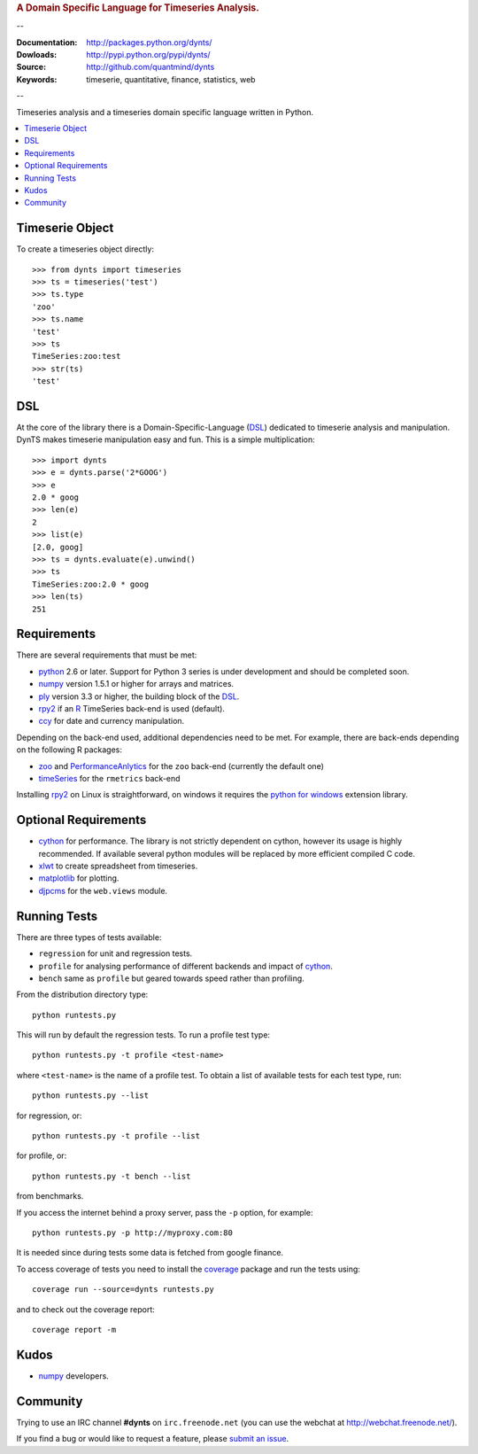 
.. rubric:: A Domain Specific Language for Timeseries Analysis.

--

:Documentation: http://packages.python.org/dynts/
:Dowloads: http://pypi.python.org/pypi/dynts/
:Source: http://github.com/quantmind/dynts
:Keywords: timeserie, quantitative, finance, statistics, web

--

Timeseries analysis and a timeseries domain specific language written in Python.


.. contents::
    :local:


Timeserie Object
========================

To create a timeseries object directly::

	>>> from dynts import timeseries
	>>> ts = timeseries('test')
	>>> ts.type
	'zoo'
	>>> ts.name
	'test'
	>>> ts
	TimeSeries:zoo:test
	>>> str(ts)
	'test'


DSL
=======
At the core of the library there is a Domain-Specific-Language (DSL_) dedicated
to timeserie analysis and manipulation. DynTS makes timeserie manipulation easy and fun.
This is a simple multiplication::
	
	>>> import dynts
	>>> e = dynts.parse('2*GOOG')
	>>> e
	2.0 * goog
	>>> len(e)
	2
	>>> list(e)
	[2.0, goog]
	>>> ts = dynts.evaluate(e).unwind()
	>>> ts
	TimeSeries:zoo:2.0 * goog
	>>> len(ts)
	251


Requirements
=====================
There are several requirements that must be met:

* python_ 2.6 or later. Support for Python 3 series is under development and should be completed soon.
* numpy_ version 1.5.1 or higher for arrays and matrices.
* ply_ version 3.3 or higher, the building block of the DSL_.
* rpy2_ if an R_ TimeSeries back-end is used (default).
* ccy_ for date and currency manipulation.

Depending on the back-end used, additional dependencies need to be met.
For example, there are back-ends depending on the following R packages:

* zoo_ and PerformanceAnlytics_ for the ``zoo`` back-end (currently the default one)
* timeSeries_ for the ``rmetrics`` back-end 

Installing rpy2_ on Linux is straightforward, on windows it requires the
`python for windows`__ extension library.

Optional Requirements
===============================

* cython_ for performance. The library is not strictly dependent on cython, however its usage
  is highly recommended. If available several python modules will be replaced by more efficient compiled C code.
* xlwt_ to create spreadsheet from timeseries.
* matplotlib_ for plotting.
* djpcms_ for the ``web.views`` module.

__ http://sourceforge.net/projects/pywin32/files/


.. _running-tests:

Running Tests
=================
There are three types of tests available:

* ``regression`` for unit and regression tests.
* ``profile`` for analysing performance of different backends and impact of cython_.
* ``bench`` same as ``profile`` but geared towards speed rather than profiling.
  
From the distribution directory type::
	
	python runtests.py
	
This will run by default the regression tests. To run a profile test
type::

	python runtests.py -t profile <test-name>
	
where ``<test-name>`` is the name of a profile test.
To obtain a list of available tests for each test type, run::

	python runtests.py --list

for regression, or:: 

	python runtests.py -t profile --list
	
for profile, or::

	python runtests.py -t bench --list
	
from benchmarks.
	
If you access the internet behind a proxy server, pass the ``-p`` option, for example::

	python runtests.py -p http://myproxy.com:80

It is needed since during tests some data is fetched from google finance.

To access coverage of tests you need to install the coverage_ package and run the tests using::

	coverage run --source=dynts runtests.py
	
and to check out the coverage report::

	coverage report -m
	

Kudos
===========
* numpy_ developers.


Community
=================
Trying to use an IRC channel **#dynts** on ``irc.freenode.net``
(you can use the webchat at http://webchat.freenode.net/).

If you find a bug or would like to request a feature, please `submit an issue`__.

__ http://github.com/quantmind/dynts/issues
    
.. _numpy: http://numpy.scipy.org/
.. _ply: http://www.dabeaz.com/ply/
.. _rpy2: http://rpy.sourceforge.net/rpy2.html
.. _DSL: http://en.wikipedia.org/wiki/Domain-specific_language
.. _R: http://www.r-project.org/
.. _ccy: http://code.google.com/p/ccy/
.. _zoo: http://cran.r-project.org/web/packages/zoo/index.html
.. _PerformanceAnlytics: http://cran.r-project.org/web/packages/PerformanceAnalytics/index.html
.. _timeSeries: http://cran.r-project.org/web/packages/timeSeries/index.html
.. _Python: http://www.python.org/
.. _xlwt: http://pypi.python.org/pypi/xlwt
.. _matplotlib: http://matplotlib.sourceforge.net/
.. _djpcms: http://djpcms.com
.. _coverage: http://nedbatchelder.com/code/coverage/
.. _cython: http://www.cython.org/
